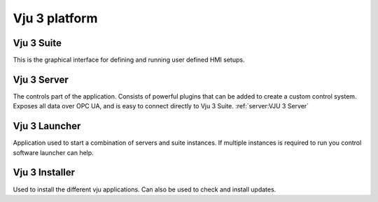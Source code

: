 Vju 3 platform
==============

Vju 3 Suite
-----------

This is the graphical interface for defining and running user defined HMI setups.

Vju 3 Server
------------

The controls part of the application. Consists of powerful plugins that can be added to create a custom control system. Exposes all data over OPC UA, and is easy to connect directly to Vju 3 Suite.
:ref:`server:VJU 3 Server`

Vju 3 Launcher
--------------

Application used to start a combination of servers and suite instances. If multiple instances is required to run you control software launcher can help.

Vju 3 Installer
---------------

Used to install the different vju applications. Can also be used to check and install updates.